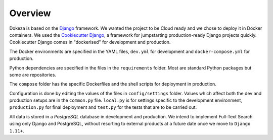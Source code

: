 ********
Overview
********

Dokeza is based on the `Django <https://www.djangoproject.com/>`_ framework. We wanted the project to be Cloud ready and we chose to deploy it in Docker containers. We used the `Cookiecutter Django <https://github.com/pydanny/cookiecutter-django>`_, a framework for jumpstarting production-ready Django projects quickly. Cookiecutter Django comes in "dockerised" for development and production.

The Docker environments are specified in the YAML files, ``dev.yml`` for development and ``docker-compose.yml`` for production.

Python dependencies are specified in the files in the ``requirements`` folder. Most are standard Python packages but some are repositories.

The ``compose`` folder has the specific Dockerfiles and the shell scripts for deployment in production.

Configuration is done by editing the values of the files in ``config/settings`` folder. Values which affect both the dev and production setups are in the ``common.py`` file. ``local.py`` is for settings specific to the development environment, ``production.py`` for final deployment and ``test.py`` for the tests that are to be carried out.

All data is stored in a `PostgreSQL` database in development and production. We intend to implement Full-Text Search using only Django and PostgreSQL, without resorting to external products at a future date once we move to ``Django 1.11+``.
